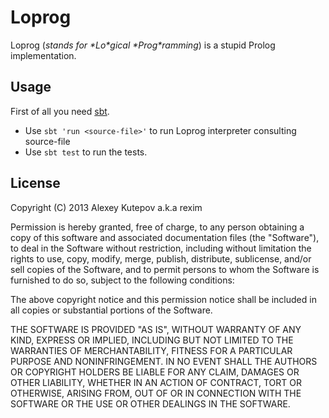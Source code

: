 * Loprog
  Loprog (/stands for *Lo*gical *Prog*ramming/) is a stupid Prolog
  implementation.

** Usage
   First of all you need [[http://www.scala-sbt.org/][sbt]].
   - Use =sbt 'run <source-file>'= to run Loprog interpreter
     consulting source-file
   - Use =sbt test= to run the tests.

** License
   Copyright (C) 2013 Alexey Kutepov a.k.a rexim

   Permission is hereby granted, free of charge, to any person
   obtaining a copy of this software and associated documentation
   files (the "Software"), to deal in the Software without
   restriction, including without limitation the rights to use, copy,
   modify, merge, publish, distribute, sublicense, and/or sell copies
   of the Software, and to permit persons to whom the Software is
   furnished to do so, subject to the following conditions:

   The above copyright notice and this permission notice shall be
   included in all copies or substantial portions of the Software.

   THE SOFTWARE IS PROVIDED "AS IS", WITHOUT WARRANTY OF ANY KIND,
   EXPRESS OR IMPLIED, INCLUDING BUT NOT LIMITED TO THE WARRANTIES OF
   MERCHANTABILITY, FITNESS FOR A PARTICULAR PURPOSE AND
   NONINFRINGEMENT. IN NO EVENT SHALL THE AUTHORS OR COPYRIGHT HOLDERS
   BE LIABLE FOR ANY CLAIM, DAMAGES OR OTHER LIABILITY, WHETHER IN AN
   ACTION OF CONTRACT, TORT OR OTHERWISE, ARISING FROM, OUT OF OR IN
   CONNECTION WITH THE SOFTWARE OR THE USE OR OTHER DEALINGS IN THE
   SOFTWARE.
